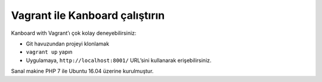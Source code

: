 Vagrant ile Kanboard çalıştırın
===============================

Kanboard with Vagrant’ı çok kolay deneyebilirsiniz:

-  Git havuzundan projeyi klonlamak
-  ``vagrant up`` yapın
-  Uygulamaya, ``http://localhost:8001/`` URL’sini kullanarak
   erişebilirsiniz.

Sanal makine PHP 7 ile Ubuntu 16.04 üzerine kurulmuştur.
